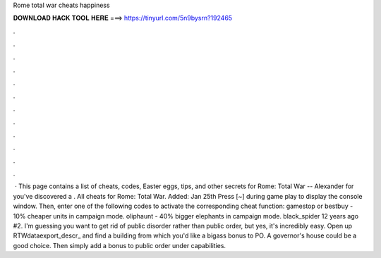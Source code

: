 Rome total war cheats happiness

𝐃𝐎𝐖𝐍𝐋𝐎𝐀𝐃 𝐇𝐀𝐂𝐊 𝐓𝐎𝐎𝐋 𝐇𝐄𝐑𝐄 ===> https://tinyurl.com/5n9bysrn?192465

.

.

.

.

.

.

.

.

.

.

.

.

 · This page contains a list of cheats, codes, Easter eggs, tips, and other secrets for Rome: Total War -- Alexander for  you've discovered a . All cheats for Rome: Total War. Added: Jan 25th Press [~] during game play to display the console window. Then, enter one of the following codes to activate the corresponding cheat function: gamestop or bestbuy - 10% cheaper units in campaign mode. oliphaunt - 40% bigger elephants in campaign mode. black_spider 12 years ago #2. I'm guessing you want to get rid of public disorder rather than public order, but yes, it's incredibly easy. Open up RTW\data\export_descr_ and find a building from which you'd like a bigass bonus to PO. A governor's house could be a good choice. Then simply add a bonus to public order under capabilities.